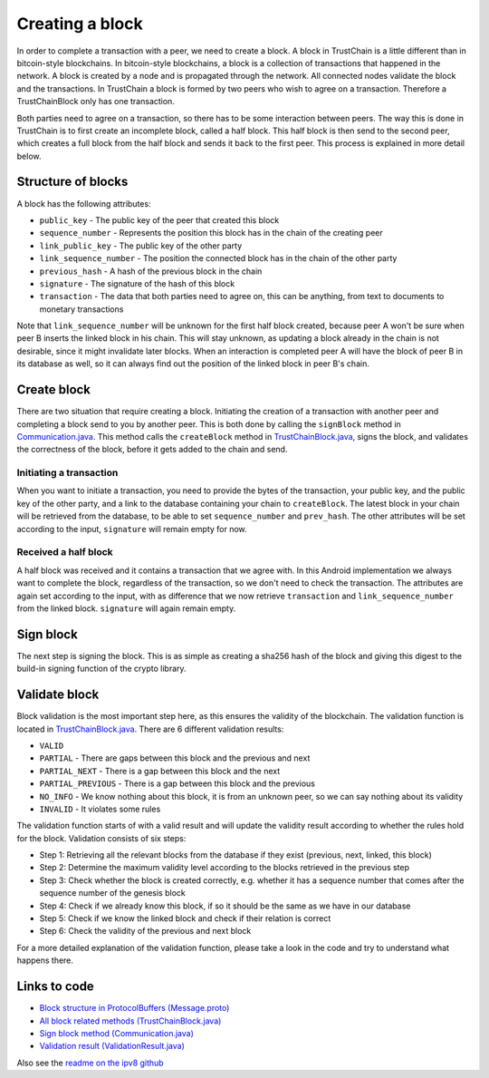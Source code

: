 .. _creating-block-label:

****************
Creating a block
****************
In order to complete a transaction with a peer, we need to create a block. A block in TrustChain is a little different than in bitcoin-style blockchains. In bitcoin-style blockchains, a block is a collection of transactions that happened in the network. A block is created by a node and is propagated through the network. All connected nodes validate the block and the transactions. In TrustChain a block is formed by two peers who wish to agree on a transaction. Therefore a TrustChainBlock only has one transaction.

Both parties need to agree on a transaction, so there has to be some interaction between peers. The way this is done in TrustChain is to first create an incomplete block, called a half block. This half block is then send to the second peer, which creates a full block from the half block and sends it back to the first peer. This process is explained in more detail below.

Structure of blocks
===================
A block has the following attributes:

* ``public_key`` - The public key of the peer that created this block
* ``sequence_number`` - Represents the position this block has in the chain of the creating peer
* ``link_public_key`` - The public key of the other party
* ``link_sequence_number`` - The position the connected block has in the chain of the other party
* ``previous_hash`` - A hash of the previous block in the chain
* ``signature`` - The signature of the hash of this block
* ``transaction`` - The data that both parties need to agree on, this can be anything, from text to documents to monetary transactions

Note that ``link_sequence_number`` will be unknown for the first half block created, because peer A won't be sure when peer B inserts the linked block in his chain. This will stay unknown, as updating a block already in the chain is not desirable, since it might invalidate later blocks. When an interaction is completed peer A will have the block of peer B in its database as well, so it can always find out the position of the linked block in peer B's chain.

Create block
============
There are two situation that require creating a block. Initiating the creation of a transaction with another peer and completing a block send to you by another peer. This is both done by calling the ``signBlock`` method in `Communication.java <https://github.com/wkmeijer/CS4160-trustchain-android/blob/develop/app/src/main/java/nl/tudelft/cs4160/trustchain_android/connection/Communication.java>`_. This method calls the ``createBlock`` method in `TrustChainBlock.java <https://github.com/wkmeijer/CS4160-trustchain-android/blob/master/app/src/main/java/nl/tudelft/cs4160/trustchain_android/block/TrustChainBlock.java>`_, signs the block, and validates the correctness of the block, before it gets added to the chain and send.

Initiating a transaction
------------------------
When you want to initiate a transaction, you need to provide the bytes of the transaction, your public key, and the public key of the other party, and a link to the database containing your chain to ``createBlock``. The latest block in your chain will be retrieved from the database, to be able to set ``sequence_number`` and ``prev_hash``. The other attributes will be set according to the input, ``signature`` will remain empty for now.

Received a half block
---------------------
A half block was received and it contains a transaction that we agree with. In this Android implementation we always want to complete the block, regardless of the transaction, so we don't need to check the transaction. The attributes are again set according to the input, with as difference that we now retrieve ``transaction`` and ``link_sequence_number`` from the linked block. ``signature`` will again remain empty.

Sign block
==========
The next step is signing the block. This is as simple as creating a sha256 hash of the block and giving this digest to the build-in signing function of the crypto library.

Validate block
==============
Block validation is the most important step here, as this ensures the validity of the blockchain. The validation function is located in `TrustChainBlock.java <https://github.com/wkmeijer/CS4160-trustchain-android/blob/master/app/src/main/java/nl/tudelft/cs4160/trustchain_android/block/TrustChainBlock.java>`_. There are 6 different validation results:

* ``VALID``
* ``PARTIAL`` - There are gaps between this block and the previous and next
* ``PARTIAL_NEXT`` - There is a gap between this block and the next
* ``PARTIAL_PREVIOUS`` - There is a gap between this block and the previous
* ``NO_INFO`` - We know nothing about this block, it is from an unknown peer, so we can say nothing about its validity
* ``INVALID`` - It violates some rules

The validation function starts of with a valid result and will update the validity result according to whether the rules hold for the block. Validation consists of six steps:

* Step 1: Retrieving all the relevant blocks from the database if they exist (previous, next, linked, this block)
* Step 2: Determine the maximum validity level according to the blocks retrieved in the previous step
* Step 3: Check whether the block is created correctly, e.g. whether it has a sequence number that comes after the sequence number of the genesis block
* Step 4: Check if we already know this block, if so it should be the same as we have in our database
* Step 5: Check if we know the linked block and check if their relation is correct
* Step 6: Check the validity of the previous and next block

For a more detailed explanation of the validation function, please take a look in the code and try to understand what happens there.


Links to code
=============
* `Block structure in ProtocolBuffers (Message.proto) <https://github.com/wkmeijer/CS4160-trustchain-android/blob/master/app/src/main/java/nl/tudelft/cs4160/trustchain_android/Message.proto>`_
* `All block related methods (TrustChainBlock.java) <https://github.com/wkmeijer/CS4160-trustchain-android/blob/master/app/src/main/java/nl/tudelft/cs4160/trustchain_android/block/TrustChainBlock.java>`_
* `Sign block method (Communication.java) <https://github.com/wkmeijer/CS4160-trustchain-android/blob/master/app/src/main/java/nl/tudelft/cs4160/trustchain_android/connection/Communication.java>`_
* `Validation result (ValidationResult.java) <https://github.com/wkmeijer/CS4160-trustchain-android/blob/master/app/src/main/java/nl/tudelft/cs4160/trustchain_android/block/ValidationResult.java>`_

Also see the `readme on the ipv8 github <https://github.com/qstokkink/py-ipv8/blob/master/doc/trustchain.md>`_


